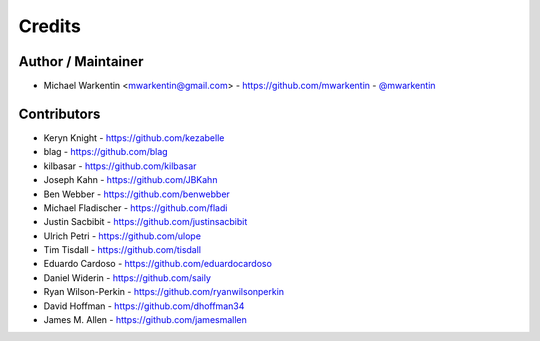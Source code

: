 =======
Credits
=======

Author / Maintainer
-------------------

* Michael Warkentin <mwarkentin@gmail.com> - https://github.com/mwarkentin - `@mwarkentin <https://twitter.com/mwarkentin>`_

Contributors
------------

* Keryn Knight - https://github.com/kezabelle
* blag - https://github.com/blag
* kilbasar - https://github.com/kilbasar
* Joseph Kahn - https://github.com/JBKahn
* Ben Webber - https://github.com/benwebber
* Michael Fladischer - https://github.com/fladi
* Justin Sacbibit - https://github.com/justinsacbibit
* Ulrich Petri - https://github.com/ulope
* Tim Tisdall - https://github.com/tisdall
* Eduardo Cardoso - https://github.com/eduardocardoso
* Daniel Widerin - https://github.com/saily
* Ryan Wilson-Perkin - https://github.com/ryanwilsonperkin
* David Hoffman - https://github.com/dhoffman34
* James M. Allen - https://github.com/jamesmallen
